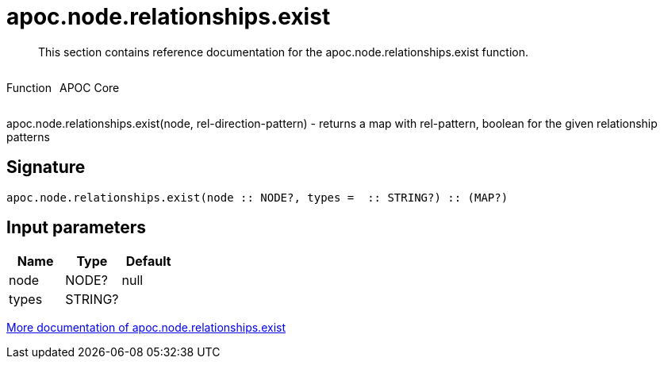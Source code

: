 ////
This file is generated by DocsTest, so don't change it!
////

= apoc.node.relationships.exist
:description: This section contains reference documentation for the apoc.node.relationships.exist function.

[abstract]
--
{description}
--

++++
<div style='display:flex'>
<div class='paragraph type function'><p>Function</p></div>
<div class='paragraph release core' style='margin-left:10px;'><p>APOC Core</p></div>
</div>
++++

apoc.node.relationships.exist(node, rel-direction-pattern) - returns a map with rel-pattern, boolean for the given relationship patterns

== Signature

[source]
----
apoc.node.relationships.exist(node :: NODE?, types =  :: STRING?) :: (MAP?)
----

== Input parameters
[.procedures, opts=header]
|===
| Name | Type | Default 
|node|NODE?|null
|types|STRING?|
|===

xref::graph-querying/node-querying.adoc[More documentation of apoc.node.relationships.exist,role=more information]

